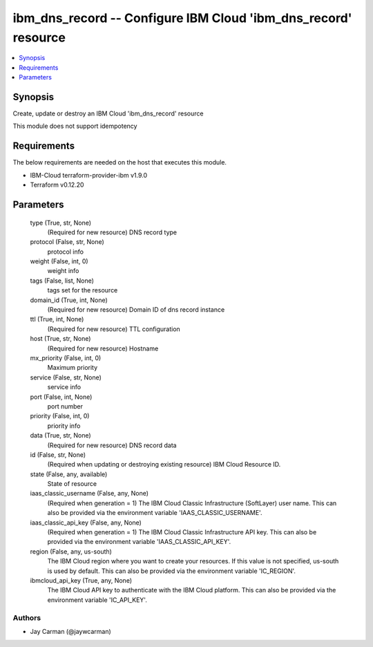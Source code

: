 
ibm_dns_record -- Configure IBM Cloud 'ibm_dns_record' resource
===============================================================

.. contents::
   :local:
   :depth: 1


Synopsis
--------

Create, update or destroy an IBM Cloud 'ibm_dns_record' resource

This module does not support idempotency



Requirements
------------
The below requirements are needed on the host that executes this module.

- IBM-Cloud terraform-provider-ibm v1.9.0
- Terraform v0.12.20



Parameters
----------

  type (True, str, None)
    (Required for new resource) DNS record type


  protocol (False, str, None)
    protocol info


  weight (False, int, 0)
    weight info


  tags (False, list, None)
    tags set for the resource


  domain_id (True, int, None)
    (Required for new resource) Domain ID of dns record instance


  ttl (True, int, None)
    (Required for new resource) TTL configuration


  host (True, str, None)
    (Required for new resource) Hostname


  mx_priority (False, int, 0)
    Maximum priority


  service (False, str, None)
    service info


  port (False, int, None)
    port number


  priority (False, int, 0)
    priority info


  data (True, str, None)
    (Required for new resource) DNS record data


  id (False, str, None)
    (Required when updating or destroying existing resource) IBM Cloud Resource ID.


  state (False, any, available)
    State of resource


  iaas_classic_username (False, any, None)
    (Required when generation = 1) The IBM Cloud Classic Infrastructure (SoftLayer) user name. This can also be provided via the environment variable 'IAAS_CLASSIC_USERNAME'.


  iaas_classic_api_key (False, any, None)
    (Required when generation = 1) The IBM Cloud Classic Infrastructure API key. This can also be provided via the environment variable 'IAAS_CLASSIC_API_KEY'.


  region (False, any, us-south)
    The IBM Cloud region where you want to create your resources. If this value is not specified, us-south is used by default. This can also be provided via the environment variable 'IC_REGION'.


  ibmcloud_api_key (True, any, None)
    The IBM Cloud API key to authenticate with the IBM Cloud platform. This can also be provided via the environment variable 'IC_API_KEY'.













Authors
~~~~~~~

- Jay Carman (@jaywcarman)

